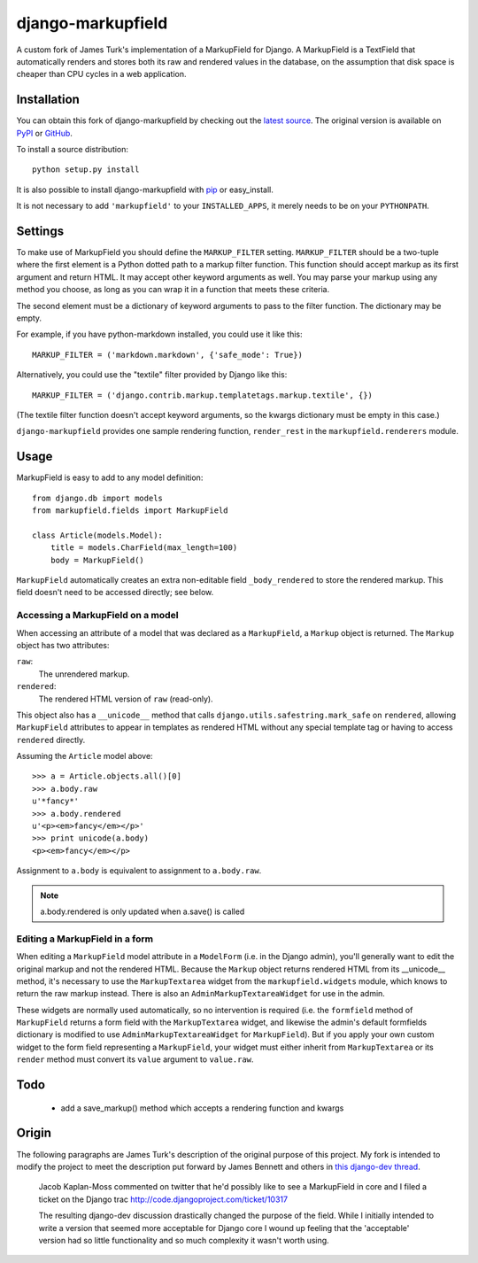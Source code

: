 ==================
django-markupfield
==================

A custom fork of James Turk's implementation of a MarkupField for Django.  A
MarkupField is a TextField that automatically renders and stores both its
raw and rendered values in the database, on the assumption that disk space
is cheaper than CPU cycles in a web application.

Installation
============

You can obtain this fork of django-markupfield by checking out the `latest
source <http://github.com/carljm/django-markupfield>`_.  The original
version is available on `PyPI
<http://pypi.python.org/pypi/django-markupfield>`_ or `GitHub
<http://github.com/jamesturk/django-markupfield>`_.

To install a source distribution::

    python setup.py install

It is also possible to install django-markupfield with
`pip <http://pypi.python.org/pypi/pip>`_ or easy_install.

It is not necessary to add ``'markupfield'`` to your
``INSTALLED_APPS``, it merely needs to be on your ``PYTHONPATH``.

Settings
========

To make use of MarkupField you should define the ``MARKUP_FILTER``
setting.  ``MARKUP_FILTER`` should be a two-tuple where the first
element is a Python dotted path to a markup filter function.  This
function should accept markup as its first argument and return HTML.
It may accept other keyword arguments as well.  You may parse your
markup using any method you choose, as long as you can wrap it in a
function that meets these criteria.

The second element must be a dictionary of keyword arguments to pass
to the filter function.  The dictionary may be empty.

For example, if you have python-markdown installed, you could use it
like this::

    MARKUP_FILTER = ('markdown.markdown', {'safe_mode': True})

Alternatively, you could use the "textile" filter provided by Django
like this::

    MARKUP_FILTER = ('django.contrib.markup.templatetags.markup.textile', {})

(The textile filter function doesn't accept keyword arguments, so the
kwargs dictionary must be empty in this case.)

``django-markupfield`` provides one sample rendering function,
``render_rest`` in the ``markupfield.renderers`` module.

Usage
=====

MarkupField is easy to add to any model definition::

    from django.db import models
    from markupfield.fields import MarkupField

    class Article(models.Model):
        title = models.CharField(max_length=100)
        body = MarkupField()

``MarkupField`` automatically creates an extra non-editable field
``_body_rendered`` to store the rendered markup. This field doesn't need to
be accessed directly; see below.

Accessing a MarkupField on a model
----------------------------------

When accessing an attribute of a model that was declared as a
``MarkupField``, a ``Markup`` object is returned.  The ``Markup`` object has
two attributes:

``raw``:
    The unrendered markup.
``rendered``:
    The rendered HTML version of ``raw`` (read-only).

This object also has a ``__unicode__`` method that calls
``django.utils.safestring.mark_safe`` on ``rendered``, allowing
``MarkupField`` attributes to appear in templates as rendered HTML without
any special template tag or having to access ``rendered`` directly.

Assuming the ``Article`` model above::

    >>> a = Article.objects.all()[0]
    >>> a.body.raw
    u'*fancy*'
    >>> a.body.rendered
    u'<p><em>fancy</em></p>'
    >>> print unicode(a.body)
    <p><em>fancy</em></p>

Assignment to ``a.body`` is equivalent to assignment to ``a.body.raw``.

.. note::
    a.body.rendered is only updated when a.save() is called

Editing a MarkupField in a form
-------------------------------

When editing a ``MarkupField`` model attribute in a ``ModelForm`` (i.e. in
the Django admin), you'll generally want to edit the original markup and not
the rendered HTML.  Because the ``Markup`` object returns rendered HTML from
its __unicode__ method, it's necessary to use the ``MarkupTextarea`` widget
from the ``markupfield.widgets`` module, which knows to return the raw
markup instead.  There is also an ``AdminMarkupTextareaWidget`` for use in
the admin.

These widgets are normally used automatically, so no intervention is
required (i.e. the ``formfield`` method of ``MarkupField`` returns a form
field with the ``MarkupTextarea`` widget, and likewise the admin's default
formfields dictionary is modified to use ``AdminMarkupTextareaWidget`` for
``MarkupField``). But if you apply your own custom widget to the form field
representing a ``MarkupField``, your widget must either inherit from
``MarkupTextarea`` or its ``render`` method must convert its ``value``
argument to ``value.raw``.

Todo
====

 * add a save_markup() method which accepts a rendering function and kwargs

Origin
======

The following paragraphs are James Turk's description of the original
purpose of this project. My fork is intended to modify the project to meet
the description put forward by James Bennett and others in `this django-dev
thread <http://groups.google.com/group/django-developers/browse_thread/thread/c9124d565c17f972>`_.

    Jacob Kaplan-Moss commented on twitter that he'd possibly like to
    see a MarkupField in core and I filed a ticket on the Django trac
    http://code.djangoproject.com/ticket/10317

    The resulting django-dev discussion drastically changed the
    purpose of the field.  While I initially intended to write a
    version that seemed more acceptable for Django core I wound up
    feeling that the 'acceptable' version had so little functionality
    and so much complexity it wasn't worth using.
